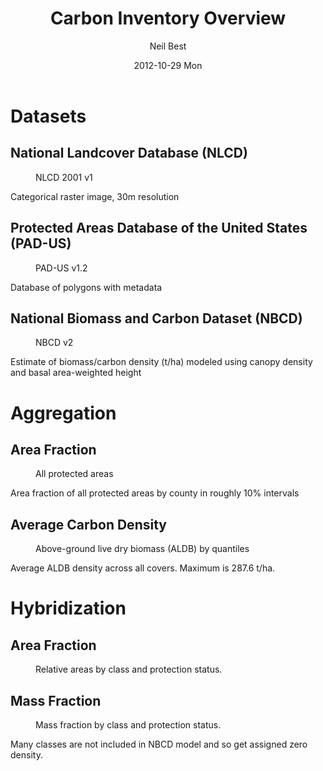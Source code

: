 #+TITLE:     Carbon Inventory Overview
#+AUTHOR:    Neil Best
#+EMAIL:     nbest@ci.uchicago.edu
#+DATE:      2012-10-29 Mon
#+DESCRIPTION:
#+KEYWORDS:
#+LANGUAGE:  en
#+OPTIONS:   H:3 num:t toc:t \n:nil @:t ::t |:t ^:t -:t f:t *:t <:t
#+OPTIONS:   TeX:t LaTeX:t skip:nil d:nil todo:t pri:nil tags:not-in-toc
#+INFOJS_OPT: view:nil toc:nil ltoc:t mouse:underline buttons:0 path:http://orgmode.org/org-info.js
#+EXPORT_SELECT_TAGS: export
#+EXPORT_EXCLUDE_TAGS: noexport
#+LINK_UP:   
#+LINK_HOME: 
#+XSLT:

#+startup: beamer
#+LaTeX_CLASS: beamer

#+BEAMER_FRAME_LEVEL: 2

#+COLUMNS: %40ITEM %10BEAMER_env(Env) %9BEAMER_envargs(Env Args) %4BEAMER_col(Col) %10BEAMER_extra(Extra)


* Datasets

** National Landcover Database (NLCD)

   #+CAPTION: NLCD 2001 v1
   #+LABEL: fig:nlcd
   [[file:pad-us_nlcd/images/nlcd.png]]

   Categorical raster image, 30m resolution

** Protected Areas Database of the United States (PAD-US)

   #+CAPTION: PAD-US v1.2
   #+LABEL: fig:pad-us
   [[file:pad-us_nlcd/images/gapMap.png]]

   Database of polygons with metadata


** National Biomass and Carbon Dataset (NBCD)

   #+CAPTION: NBCD v2
   #+LABEL: fig:nbcd
   [[file:pad-us_nlcd/images/nbcd.png]]

   Estimate of biomass/carbon density (t/ha) modeled using canopy
   density and basal area-weighted height

* Aggregation

** Area Fraction

   #+CAPTION: All protected areas
   #+LABEL: fig:area
   [[file:pad-us_nlcd/images/gapMapChoro.png]]

   Area fraction of all protected areas by county in roughly 10% intervals

** Average Carbon Density
   
   #+CAPTION: Above-ground live dry biomass (ALDB) by quantiles
   #+LABEL: fig:density
   [[file:pad-us_nlcd/images/aldbQuantiles.png]]
   
   Average ALDB density across all covers.  Maximum is 287.6 t/ha.


* Hybridization

** Area Fraction

   #+CAPTION: Relative areas by class and protection status.
   [[file:pad-us_nlcd/images/areaFracPlot.png]]

** Mass Fraction

   #+CAPTION: Mass fraction by class and protection status.
   [[file:pad-us_nlcd/images/massFracPlot.png]]

   Many classes are not included in NBCD model and so get assigned zero density.

